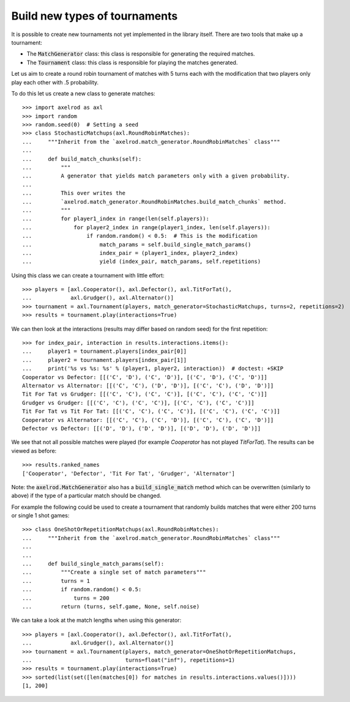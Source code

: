 .. _making_tournaments:

Build new types of tournaments
==============================

It is possible to create new tournaments not yet implemented in the library
itself. There are two tools that make up a tournament:

- The :code:`MatchGenerator` class: this class is responsible for generating the
  required matches.
- The :code:`Tournament` class: this class is responsible for playing the
  matches generated.

Let us aim to create a round robin tournament of matches with 5 turns each with
the modification that two players only play each other with .5 probability.

To do this let us create a new class to generate matches::

    >>> import axelrod as axl
    >>> import random
    >>> random.seed(0)  # Setting a seed
    >>> class StochasticMatchups(axl.RoundRobinMatches):
    ...     """Inherit from the `axelrod.match_generator.RoundRobinMatches` class"""
    ...
    ...     def build_match_chunks(self):
    ...         """
    ...         A generator that yields match parameters only with a given probability.
    ...
    ...         This over writes the
    ...         `axelrod.match_generator.RoundRobinMatches.build_match_chunks` method.
    ...         """
    ...         for player1_index in range(len(self.players)):
    ...             for player2_index in range(player1_index, len(self.players)):
    ...                 if random.random() < 0.5:  # This is the modification
    ...                     match_params = self.build_single_match_params()
    ...                     index_pair = (player1_index, player2_index)
    ...                     yield (index_pair, match_params, self.repetitions)

Using this class we can create a tournament with little effort::

    >>> players = [axl.Cooperator(), axl.Defector(), axl.TitForTat(),
    ...            axl.Grudger(), axl.Alternator()]
    >>> tournament = axl.Tournament(players, match_generator=StochasticMatchups, turns=2, repetitions=2)
    >>> results = tournament.play(interactions=True)

We can then look at the interactions (results may differ based on random seed)
for the first repetition::

    >>> for index_pair, interaction in results.interactions.items():
    ...     player1 = tournament.players[index_pair[0]]
    ...     player2 = tournament.players[index_pair[1]]
    ...     print('%s vs %s: %s' % (player1, player2, interaction))  # doctest: +SKIP
    Cooperator vs Defector: [[('C', 'D'), ('C', 'D')], [('C', 'D'), ('C', 'D')]]
    Alternator vs Alternator: [[('C', 'C'), ('D', 'D')], [('C', 'C'), ('D', 'D')]]
    Tit For Tat vs Grudger: [[('C', 'C'), ('C', 'C')], [('C', 'C'), ('C', 'C')]]
    Grudger vs Grudger: [[('C', 'C'), ('C', 'C')], [('C', 'C'), ('C', 'C')]]
    Tit For Tat vs Tit For Tat: [[('C', 'C'), ('C', 'C')], [('C', 'C'), ('C', 'C')]]
    Cooperator vs Alternator: [[('C', 'C'), ('C', 'D')], [('C', 'C'), ('C', 'D')]]
    Defector vs Defector: [[('D', 'D'), ('D', 'D')], [('D', 'D'), ('D', 'D')]]

We see that not all possible matches were played (for example `Cooperator` has
not played `TitForTat`). The results can be viewed as before::

    >>> results.ranked_names
    ['Cooperator', 'Defector', 'Tit For Tat', 'Grudger', 'Alternator']

Note: the :code:`axelrod.MatchGenerator` also has a :code:`build_single_match`
method which can be overwritten (similarly to above) if the type of a particular
match should be changed.

For example the following could be used to create a tournament that randomly
builds matches that were either 200 turns or single 1 shot games::

    >>> class OneShotOrRepetitionMatchups(axl.RoundRobinMatches):
    ...     """Inherit from the `axelrod.match_generator.RoundRobinMatches` class"""
    ...
    ...
    ...     def build_single_match_params(self):
    ...         """Create a single set of match parameters"""
    ...         turns = 1
    ...         if random.random() < 0.5:
    ...             turns = 200
    ...         return (turns, self.game, None, self.noise)

We can take a look at the match lengths when using this generator::

    >>> players = [axl.Cooperator(), axl.Defector(), axl.TitForTat(),
    ...            axl.Grudger(), axl.Alternator()]
    >>> tournament = axl.Tournament(players, match_generator=OneShotOrRepetitionMatchups,
    ...                             turns=float("inf"), repetitions=1)
    >>> results = tournament.play(interactions=True)
    >>> sorted(list(set([len(matches[0]) for matches in results.interactions.values()])))
    [1, 200]
